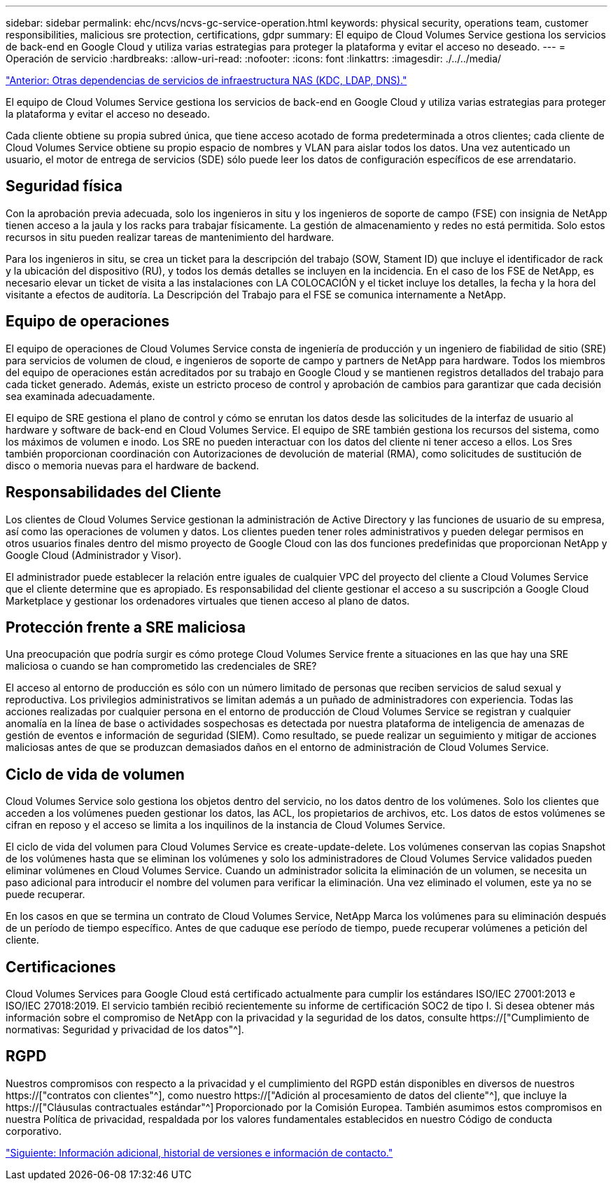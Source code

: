 ---
sidebar: sidebar 
permalink: ehc/ncvs/ncvs-gc-service-operation.html 
keywords: physical security, operations team, customer responsibilities, malicious sre protection, certifications, gdpr 
summary: El equipo de Cloud Volumes Service gestiona los servicios de back-end en Google Cloud y utiliza varias estrategias para proteger la plataforma y evitar el acceso no deseado. 
---
= Operación de servicio
:hardbreaks:
:allow-uri-read: 
:nofooter: 
:icons: font
:linkattrs: 
:imagesdir: ./../../media/


link:ncvs-gc-other-nas-infrastructure-service-dependencies.html["Anterior: Otras dependencias de servicios de infraestructura NAS (KDC, LDAP, DNS)."]

[role="lead"]
El equipo de Cloud Volumes Service gestiona los servicios de back-end en Google Cloud y utiliza varias estrategias para proteger la plataforma y evitar el acceso no deseado.

Cada cliente obtiene su propia subred única, que tiene acceso acotado de forma predeterminada a otros clientes; cada cliente de Cloud Volumes Service obtiene su propio espacio de nombres y VLAN para aislar todos los datos. Una vez autenticado un usuario, el motor de entrega de servicios (SDE) sólo puede leer los datos de configuración específicos de ese arrendatario.



== Seguridad física

Con la aprobación previa adecuada, solo los ingenieros in situ y los ingenieros de soporte de campo (FSE) con insignia de NetApp tienen acceso a la jaula y los racks para trabajar físicamente. La gestión de almacenamiento y redes no está permitida. Solo estos recursos in situ pueden realizar tareas de mantenimiento del hardware.

Para los ingenieros in situ, se crea un ticket para la descripción del trabajo (SOW, Stament ID) que incluye el identificador de rack y la ubicación del dispositivo (RU), y todos los demás detalles se incluyen en la incidencia. En el caso de los FSE de NetApp, es necesario elevar un ticket de visita a las instalaciones con LA COLOCACIÓN y el ticket incluye los detalles, la fecha y la hora del visitante a efectos de auditoría. La Descripción del Trabajo para el FSE se comunica internamente a NetApp.



== Equipo de operaciones

El equipo de operaciones de Cloud Volumes Service consta de ingeniería de producción y un ingeniero de fiabilidad de sitio (SRE) para servicios de volumen de cloud, e ingenieros de soporte de campo y partners de NetApp para hardware. Todos los miembros del equipo de operaciones están acreditados por su trabajo en Google Cloud y se mantienen registros detallados del trabajo para cada ticket generado. Además, existe un estricto proceso de control y aprobación de cambios para garantizar que cada decisión sea examinada adecuadamente.

El equipo de SRE gestiona el plano de control y cómo se enrutan los datos desde las solicitudes de la interfaz de usuario al hardware y software de back-end en Cloud Volumes Service. El equipo de SRE también gestiona los recursos del sistema, como los máximos de volumen e inodo. Los SRE no pueden interactuar con los datos del cliente ni tener acceso a ellos. Los Sres también proporcionan coordinación con Autorizaciones de devolución de material (RMA), como solicitudes de sustitución de disco o memoria nuevas para el hardware de backend.



== Responsabilidades del Cliente

Los clientes de Cloud Volumes Service gestionan la administración de Active Directory y las funciones de usuario de su empresa, así como las operaciones de volumen y datos. Los clientes pueden tener roles administrativos y pueden delegar permisos en otros usuarios finales dentro del mismo proyecto de Google Cloud con las dos funciones predefinidas que proporcionan NetApp y Google Cloud (Administrador y Visor).

El administrador puede establecer la relación entre iguales de cualquier VPC del proyecto del cliente a Cloud Volumes Service que el cliente determine que es apropiado. Es responsabilidad del cliente gestionar el acceso a su suscripción a Google Cloud Marketplace y gestionar los ordenadores virtuales que tienen acceso al plano de datos.



== Protección frente a SRE maliciosa

Una preocupación que podría surgir es cómo protege Cloud Volumes Service frente a situaciones en las que hay una SRE maliciosa o cuando se han comprometido las credenciales de SRE?

El acceso al entorno de producción es sólo con un número limitado de personas que reciben servicios de salud sexual y reproductiva. Los privilegios administrativos se limitan además a un puñado de administradores con experiencia. Todas las acciones realizadas por cualquier persona en el entorno de producción de Cloud Volumes Service se registran y cualquier anomalía en la línea de base o actividades sospechosas es detectada por nuestra plataforma de inteligencia de amenazas de gestión de eventos e información de seguridad (SIEM). Como resultado, se puede realizar un seguimiento y mitigar de acciones maliciosas antes de que se produzcan demasiados daños en el entorno de administración de Cloud Volumes Service.



== Ciclo de vida de volumen

Cloud Volumes Service solo gestiona los objetos dentro del servicio, no los datos dentro de los volúmenes. Solo los clientes que acceden a los volúmenes pueden gestionar los datos, las ACL, los propietarios de archivos, etc. Los datos de estos volúmenes se cifran en reposo y el acceso se limita a los inquilinos de la instancia de Cloud Volumes Service.

El ciclo de vida del volumen para Cloud Volumes Service es create-update-delete. Los volúmenes conservan las copias Snapshot de los volúmenes hasta que se eliminan los volúmenes y solo los administradores de Cloud Volumes Service validados pueden eliminar volúmenes en Cloud Volumes Service. Cuando un administrador solicita la eliminación de un volumen, se necesita un paso adicional para introducir el nombre del volumen para verificar la eliminación. Una vez eliminado el volumen, este ya no se puede recuperar.

En los casos en que se termina un contrato de Cloud Volumes Service, NetApp Marca los volúmenes para su eliminación después de un período de tiempo específico. Antes de que caduque ese período de tiempo, puede recuperar volúmenes a petición del cliente.



== Certificaciones

Cloud Volumes Services para Google Cloud está certificado actualmente para cumplir los estándares ISO/IEC 27001:2013 e ISO/IEC 27018:2019. El servicio también recibió recientemente su informe de certificación SOC2 de tipo I. Si desea obtener más información sobre el compromiso de NetApp con la privacidad y la seguridad de los datos, consulte https://["Cumplimiento de normativas: Seguridad y privacidad de los datos"^].



== RGPD

Nuestros compromisos con respecto a la privacidad y el cumplimiento del RGPD están disponibles en diversos de nuestros  https://["contratos con clientes"^], como nuestro https://["Adición al procesamiento de datos del cliente"^], que incluye la  https://["Cláusulas contractuales estándar"^] Proporcionado por la Comisión Europea. También asumimos estos compromisos en nuestra Política de privacidad, respaldada por los valores fundamentales establecidos en nuestro Código de conducta corporativo.

link:ncvs-gc-additional-information.html["Siguiente: Información adicional, historial de versiones e información de contacto."]
